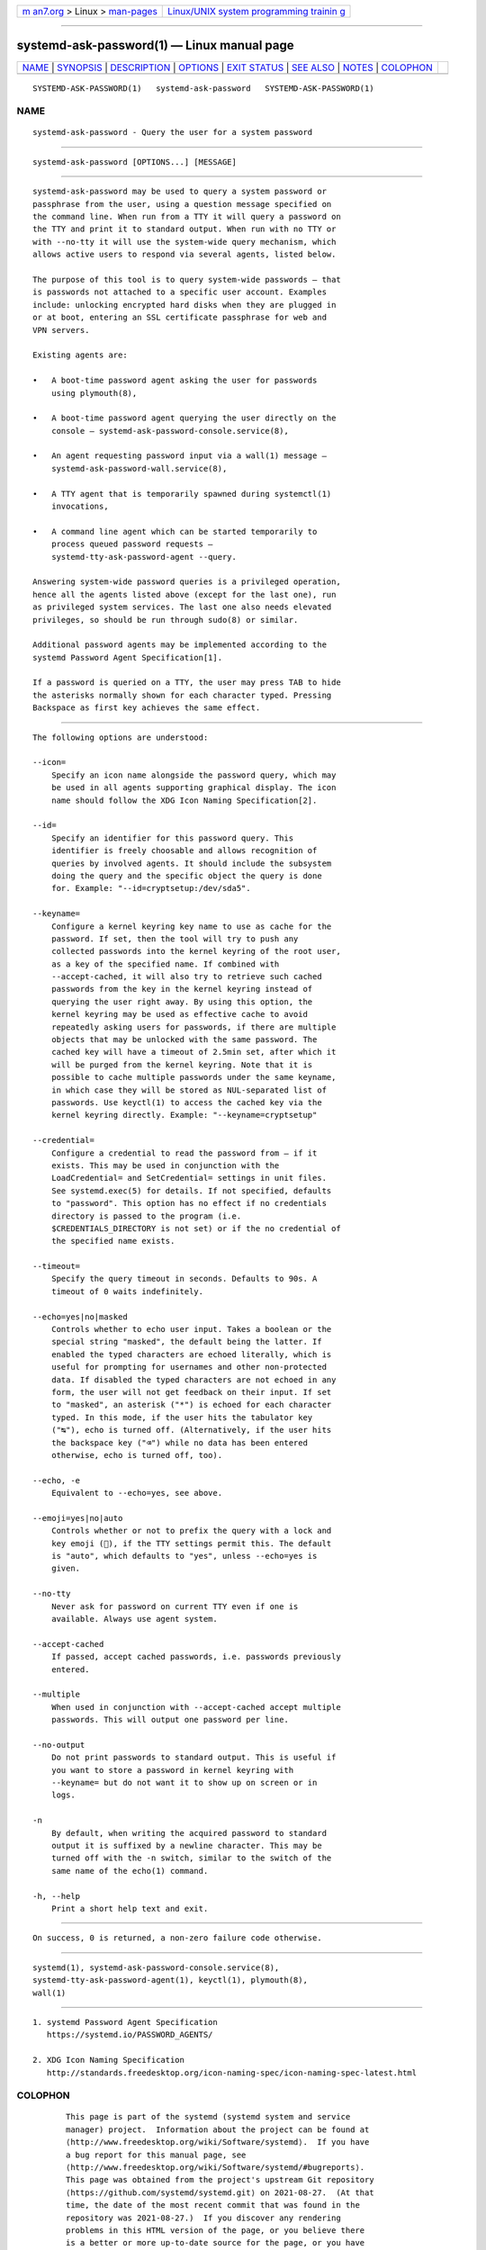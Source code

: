 .. container:: page-top

.. container:: nav-bar

   +----------------------------------+----------------------------------+
   | `m                               | `Linux/UNIX system programming   |
   | an7.org <../../../index.html>`__ | trainin                          |
   | > Linux >                        | g <http://man7.org/training/>`__ |
   | `man-pages <../index.html>`__    |                                  |
   +----------------------------------+----------------------------------+

--------------

systemd-ask-password(1) — Linux manual page
===========================================

+-----------------------------------+-----------------------------------+
| `NAME <#NAME>`__ \|               |                                   |
| `SYNOPSIS <#SYNOPSIS>`__ \|       |                                   |
| `DESCRIPTION <#DESCRIPTION>`__ \| |                                   |
| `OPTIONS <#OPTIONS>`__ \|         |                                   |
| `EXIT STATUS <#EXIT_STATUS>`__ \| |                                   |
| `SEE ALSO <#SEE_ALSO>`__ \|       |                                   |
| `NOTES <#NOTES>`__ \|             |                                   |
| `COLOPHON <#COLOPHON>`__          |                                   |
+-----------------------------------+-----------------------------------+
| .. container:: man-search-box     |                                   |
+-----------------------------------+-----------------------------------+

::

   SYSTEMD-ASK-PASSWORD(1)   systemd-ask-password   SYSTEMD-ASK-PASSWORD(1)

NAME
-------------------------------------------------

::

          systemd-ask-password - Query the user for a system password


---------------------------------------------------------

::

          systemd-ask-password [OPTIONS...] [MESSAGE]


---------------------------------------------------------------

::

          systemd-ask-password may be used to query a system password or
          passphrase from the user, using a question message specified on
          the command line. When run from a TTY it will query a password on
          the TTY and print it to standard output. When run with no TTY or
          with --no-tty it will use the system-wide query mechanism, which
          allows active users to respond via several agents, listed below.

          The purpose of this tool is to query system-wide passwords — that
          is passwords not attached to a specific user account. Examples
          include: unlocking encrypted hard disks when they are plugged in
          or at boot, entering an SSL certificate passphrase for web and
          VPN servers.

          Existing agents are:

          •   A boot-time password agent asking the user for passwords
              using plymouth(8),

          •   A boot-time password agent querying the user directly on the
              console — systemd-ask-password-console.service(8),

          •   An agent requesting password input via a wall(1) message —
              systemd-ask-password-wall.service(8),

          •   A TTY agent that is temporarily spawned during systemctl(1)
              invocations,

          •   A command line agent which can be started temporarily to
              process queued password requests —
              systemd-tty-ask-password-agent --query.

          Answering system-wide password queries is a privileged operation,
          hence all the agents listed above (except for the last one), run
          as privileged system services. The last one also needs elevated
          privileges, so should be run through sudo(8) or similar.

          Additional password agents may be implemented according to the
          systemd Password Agent Specification[1].

          If a password is queried on a TTY, the user may press TAB to hide
          the asterisks normally shown for each character typed. Pressing
          Backspace as first key achieves the same effect.


-------------------------------------------------------

::

          The following options are understood:

          --icon=
              Specify an icon name alongside the password query, which may
              be used in all agents supporting graphical display. The icon
              name should follow the XDG Icon Naming Specification[2].

          --id=
              Specify an identifier for this password query. This
              identifier is freely choosable and allows recognition of
              queries by involved agents. It should include the subsystem
              doing the query and the specific object the query is done
              for. Example: "--id=cryptsetup:/dev/sda5".

          --keyname=
              Configure a kernel keyring key name to use as cache for the
              password. If set, then the tool will try to push any
              collected passwords into the kernel keyring of the root user,
              as a key of the specified name. If combined with
              --accept-cached, it will also try to retrieve such cached
              passwords from the key in the kernel keyring instead of
              querying the user right away. By using this option, the
              kernel keyring may be used as effective cache to avoid
              repeatedly asking users for passwords, if there are multiple
              objects that may be unlocked with the same password. The
              cached key will have a timeout of 2.5min set, after which it
              will be purged from the kernel keyring. Note that it is
              possible to cache multiple passwords under the same keyname,
              in which case they will be stored as NUL-separated list of
              passwords. Use keyctl(1) to access the cached key via the
              kernel keyring directly. Example: "--keyname=cryptsetup"

          --credential=
              Configure a credential to read the password from – if it
              exists. This may be used in conjunction with the
              LoadCredential= and SetCredential= settings in unit files.
              See systemd.exec(5) for details. If not specified, defaults
              to "password". This option has no effect if no credentials
              directory is passed to the program (i.e.
              $CREDENTIALS_DIRECTORY is not set) or if the no credential of
              the specified name exists.

          --timeout=
              Specify the query timeout in seconds. Defaults to 90s. A
              timeout of 0 waits indefinitely.

          --echo=yes|no|masked
              Controls whether to echo user input. Takes a boolean or the
              special string "masked", the default being the latter. If
              enabled the typed characters are echoed literally, which is
              useful for prompting for usernames and other non-protected
              data. If disabled the typed characters are not echoed in any
              form, the user will not get feedback on their input. If set
              to "masked", an asterisk ("*") is echoed for each character
              typed. In this mode, if the user hits the tabulator key
              ("↹"), echo is turned off. (Alternatively, if the user hits
              the backspace key ("⌫") while no data has been entered
              otherwise, echo is turned off, too).

          --echo, -e
              Equivalent to --echo=yes, see above.

          --emoji=yes|no|auto
              Controls whether or not to prefix the query with a lock and
              key emoji (🔐), if the TTY settings permit this. The default
              is "auto", which defaults to "yes", unless --echo=yes is
              given.

          --no-tty
              Never ask for password on current TTY even if one is
              available. Always use agent system.

          --accept-cached
              If passed, accept cached passwords, i.e. passwords previously
              entered.

          --multiple
              When used in conjunction with --accept-cached accept multiple
              passwords. This will output one password per line.

          --no-output
              Do not print passwords to standard output. This is useful if
              you want to store a password in kernel keyring with
              --keyname= but do not want it to show up on screen or in
              logs.

          -n
              By default, when writing the acquired password to standard
              output it is suffixed by a newline character. This may be
              turned off with the -n switch, similar to the switch of the
              same name of the echo(1) command.

          -h, --help
              Print a short help text and exit.


---------------------------------------------------------------

::

          On success, 0 is returned, a non-zero failure code otherwise.


---------------------------------------------------------

::

          systemd(1), systemd-ask-password-console.service(8),
          systemd-tty-ask-password-agent(1), keyctl(1), plymouth(8),
          wall(1)


---------------------------------------------------

::

           1. systemd Password Agent Specification
              https://systemd.io/PASSWORD_AGENTS/

           2. XDG Icon Naming Specification
              http://standards.freedesktop.org/icon-naming-spec/icon-naming-spec-latest.html

COLOPHON
---------------------------------------------------------

::

          This page is part of the systemd (systemd system and service
          manager) project.  Information about the project can be found at
          ⟨http://www.freedesktop.org/wiki/Software/systemd⟩.  If you have
          a bug report for this manual page, see
          ⟨http://www.freedesktop.org/wiki/Software/systemd/#bugreports⟩.
          This page was obtained from the project's upstream Git repository
          ⟨https://github.com/systemd/systemd.git⟩ on 2021-08-27.  (At that
          time, the date of the most recent commit that was found in the
          repository was 2021-08-27.)  If you discover any rendering
          problems in this HTML version of the page, or you believe there
          is a better or more up-to-date source for the page, or you have
          corrections or improvements to the information in this COLOPHON
          (which is not part of the original manual page), send a mail to
          man-pages@man7.org

   systemd 249                                      SYSTEMD-ASK-PASSWORD(1)

--------------

Pages that refer to this page:
`systemd-tty-ask-password-agent(1) <../man1/systemd-tty-ask-password-agent.1.html>`__

--------------

--------------

.. container:: footer

   +-----------------------+-----------------------+-----------------------+
   | HTML rendering        |                       | |Cover of TLPI|       |
   | created 2021-08-27 by |                       |                       |
   | `Michael              |                       |                       |
   | Ker                   |                       |                       |
   | risk <https://man7.or |                       |                       |
   | g/mtk/index.html>`__, |                       |                       |
   | author of `The Linux  |                       |                       |
   | Programming           |                       |                       |
   | Interface <https:     |                       |                       |
   | //man7.org/tlpi/>`__, |                       |                       |
   | maintainer of the     |                       |                       |
   | `Linux man-pages      |                       |                       |
   | project <             |                       |                       |
   | https://www.kernel.or |                       |                       |
   | g/doc/man-pages/>`__. |                       |                       |
   |                       |                       |                       |
   | For details of        |                       |                       |
   | in-depth **Linux/UNIX |                       |                       |
   | system programming    |                       |                       |
   | training courses**    |                       |                       |
   | that I teach, look    |                       |                       |
   | `here <https://ma     |                       |                       |
   | n7.org/training/>`__. |                       |                       |
   |                       |                       |                       |
   | Hosting by `jambit    |                       |                       |
   | GmbH                  |                       |                       |
   | <https://www.jambit.c |                       |                       |
   | om/index_en.html>`__. |                       |                       |
   +-----------------------+-----------------------+-----------------------+

--------------

.. container:: statcounter

   |Web Analytics Made Easy - StatCounter|

.. |Cover of TLPI| image:: https://man7.org/tlpi/cover/TLPI-front-cover-vsmall.png
   :target: https://man7.org/tlpi/
.. |Web Analytics Made Easy - StatCounter| image:: https://c.statcounter.com/7422636/0/9b6714ff/1/
   :class: statcounter
   :target: https://statcounter.com/
